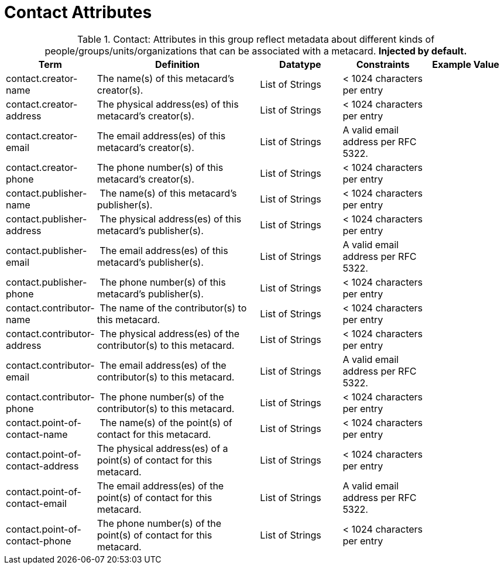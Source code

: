 :title: Contact Attributes
:type: subMetadataReference
:order: 02
:parent: Catalog Taxonomy Definitions
:status: published
:summary: Attributes in this group reflect metadata about different kinds of people/groups/units/organizations that can be associated with a metacard.

= Contact Attributes

.Contact: Attributes in this group reflect metadata about different kinds of people/groups/units/organizations that can be associated with a metacard. *Injected by default.*
[cols="1,2,1,1,1" options="header"]
|===
|Term
|Definition
|Datatype
|Constraints
|Example Value

|[[_contact.creator-name]]contact.creator-name
|The name(s) of this metacard’s creator(s).
|List of Strings
|< 1024 characters per entry
|
 
|[[_contact.creator-address]]contact.creator-address
|The physical address(es) of this metacard’s creator(s).
|List of Strings
|< 1024 characters per entry
| 
 
|[[_contact.creator-email]]contact.creator-email
|The email address(es) of this metacard’s creator(s).
|List of Strings
|A valid email address per RFC 5322.
| 
 
|[[_contact.creator-phone]]contact.creator-phone
|The phone number(s) of this metacard’s creator(s).
|List of Strings
|< 1024 characters per entry
|
 
|[[_contact.publisher-name]]contact.publisher-name
| The name(s) of this metacard’s publisher(s).
|List of Strings
|< 1024 characters per entry
| 
 
|[[_contact.publisher-address]]contact.publisher-address
| The physical address(es) of this metacard’s publisher(s).
|List of Strings
|< 1024 characters per entry
| 
 
|[[_contact.publisher-email]]contact.publisher-email
| The email address(es) of this metacard’s publisher(s).
|List of Strings
|A valid email address per RFC 5322.
| 
 
|[[_contact.publisher-phone]]contact.publisher-phone
| The phone number(s) of this metacard’s publisher(s).
|List of Strings
|< 1024 characters per entry
| 
 
|[[_contact.contributor-name]]contact.contributor-name
| The name of the contributor(s) to this metacard.
|List of Strings
|< 1024 characters per entry
| 
 
|[[_contact.contributor-address]]contact.contributor-address
| The physical address(es) of the contributor(s) to this metacard.
|List of Strings
|< 1024 characters per entry
| 
 
|[[_contact.contributor-email]]contact.contributor-email
| The email address(es) of the contributor(s) to this metacard.
|List of Strings
|A valid email address per RFC 5322.
| 
 
|[[_contact.contributor-phone]]contact.contributor-phone
| The phone number(s) of the contributor(s) to this metacard.
|List of Strings
|< 1024 characters per entry
| 
 
|[[_contact.point-of-contact-name]]contact.point-of-contact-name
| The name(s) of the point(s) of contact for this metacard.
|List of Strings
|< 1024 characters per entry
| 
 
|[[_contact.point-of-contact-address]]contact.point-of-contact-address
|The physical address(es) of a point(s) of contact for this
metacard.
|List of Strings
|< 1024 characters per entry
| 
 
|[[_contact.point-of-contact-email]]contact.point-of-contact-email
|The email address(es) of the point(s) of contact for this
metacard.
|List of Strings
|A valid email address per RFC 5322.
| 

|[[_contact.point-of-contact-phone]]contact.point-of-contact-phone
|The phone number(s) of the point(s) of contact for this metacard.
|List of Strings
|< 1024 characters per entry
|

|===
